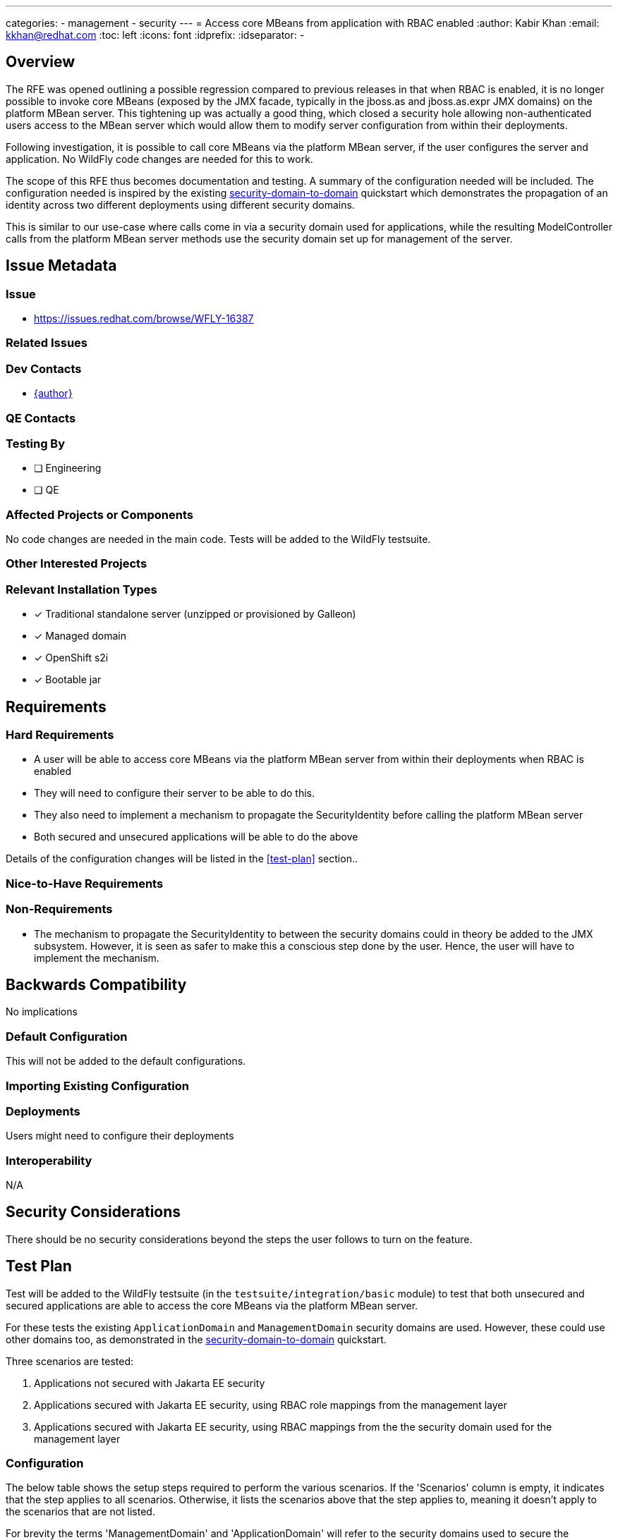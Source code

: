 ---
categories:
  - management
  - security
---
= Access core MBeans from application with RBAC enabled
:author:            Kabir Khan
:email:             kkhan@redhat.com
:toc:               left
:icons:             font
:idprefix:
:idseparator:       -

== Overview

The RFE was opened outlining a possible regression compared to previous releases in that when RBAC is enabled, it is no longer possible to invoke core MBeans (exposed by the JMX facade, typically in the jboss.as and jboss.as.expr JMX domains) on the platform MBean server. This tightening up was actually a good thing, which closed a security hole allowing non-authenticated users access to the MBean server which would allow them to modify server configuration from within their deployments.

Following investigation, it is possible to call core MBeans via the platform MBean server, if the user configures the server and application. No WildFly code changes are needed for this to work.

The scope of this RFE thus becomes documentation and testing. A summary of the configuration needed will be included. The configuration needed is inspired by the existing https://github.com/wildfly/quickstart/tree/main/security-domain-to-domain[security-domain-to-domain] quickstart which demonstrates the propagation of an identity across two different deployments using different security domains.

This is similar to our use-case where calls come in via a security domain used for applications, while the resulting ModelController calls from the platform MBean server methods use the security domain set up for management of the server.


== Issue Metadata

=== Issue

* https://issues.redhat.com/browse/WFLY-16387

=== Related Issues


=== Dev Contacts

* mailto:{email}[{author}]

=== QE Contacts

=== Testing By
// Put an x in the relevant field to indicate if testing will be done by Engineering or QE. 
// Discuss with QE during the Kickoff state to decide this
* [ ] Engineering

* [ ] QE

=== Affected Projects or Components
No code changes are needed in the main code. Tests will be added to the WildFly testsuite.

=== Other Interested Projects

=== Relevant Installation Types
// Remove the x next to the relevant field if the feature in question is not relevant
// to that kind of WildFly installation
* [x] Traditional standalone server (unzipped or provisioned by Galleon)

* [x] Managed domain

* [x] OpenShift s2i

* [x] Bootable jar

== Requirements

=== Hard Requirements
* A user will be able to access core MBeans via the platform MBean server from within their deployments when RBAC is enabled
* They will need to configure their server to be able to do this.
* They also need to implement a mechanism to propagate the SecurityIdentity before calling the platform MBean server
* Both secured and unsecured applications will be able to do the above

Details of the configuration changes will be listed in the <<test-plan>> section..

=== Nice-to-Have Requirements

=== Non-Requirements
* The mechanism to propagate the SecurityIdentity to between the security domains could in theory be added to the JMX subsystem. However, it is seen as safer to make this a conscious step done by the user. Hence, the user will have to implement the mechanism.

== Backwards Compatibility

No implications

=== Default Configuration
This will not be added to the default configurations.

=== Importing Existing Configuration

=== Deployments
Users might need to configure their deployments

=== Interoperability
N/A
//== Implementation Plan
////
Delete if not needed. The intent is if you have a complex feature which can
not be delivered all in one go to suggest the strategy. If your feature falls
into this category, please mention the Release Coordinators on the pull
request so they are aware.
////

== Security Considerations
There should be no security considerations beyond the steps the user follows to turn on the feature.
////
Identification if any security implications that may need to be considered with this feature
or a confirmation that there are no security implications to consider.
////

== Test Plan

Test will be added to the WildFly testsuite (in the `testsuite/integration/basic` module) to test that both unsecured and secured applications are able to access the core MBeans via the platform MBean server.

For these tests the existing `ApplicationDomain` and `ManagementDomain` security domains are used. However, these could use other domains too, as demonstrated in the https://github.com/wildfly/quickstart/tree/main/security-domain-to-domain[security-domain-to-domain] quickstart.

Three scenarios are tested:

a. Applications not secured with Jakarta EE security
b. Applications secured with Jakarta EE security, using RBAC role mappings from the management layer
c. Applications secured with Jakarta EE security, using RBAC mappings from the the security domain used for the management layer

=== Configuration

The below table shows the setup steps required to perform the various scenarios. If the 'Scenarios' column is empty, it indicates that the step applies to all scenarios. Otherwise, it lists the scenarios above that the step applies to, meaning it doesn't apply to the scenarios that are not listed.

For brevity the terms 'ManagementDomain' and 'ApplicationDomain' will refer to the security domains used to secure the management layer and application respectively. Although these are the names of the shipped security domains, as previously mentioned they could equally well be other domains.

[%autowidth.stretch]
[cols="1,1"]
|===
| Step | Scenarios

| Set up ApplicationDomain with a user, and configure security with standard Jakarta EE security role mappings in e.g. jboss-web.xml + web.xml. This is standard stuff, only mentioned here because a) does **not** need this.
| b, c

| Set up users in ManagementDomain. Users must match the ones in the application domain
| b, c

| In ManagementDomain, map the users to RBAC roles such as SuperUser
| c

| Enable RBAC
|

| Add the 'anonymous' user to the 'SuperUser' (or other desired RBAC role) RBAC role mapping. Since this flavour is for a non-secured application, this is the SecurityIdentity that will be used
| a

| Add the user(s) duplicated in ApplicationDomain and ManagementDomain to the 'SuperUser' (or other desired RBAC role) RBAC role mapping.
| b

| In ManagementDomain, add the user(s) duplicated in ManagementDomain and ApplicationDomain to the 'SuperUser' group.
| c

| Update `/core-service=management/access=identity` to reference ManagementDomain.
|

| Update the 'outflow-security-domains' of the management resource for ApplicationDomain to include ManagementDomain.
|

| Update the 'trusted-domains' of the management resource for ManagementDomain to include ApplicationDomain.
|

|===

Finally, calls on the platform MBean server must be wrapped. Say we have the following code:

[source, java]
----
ObjectName mbean = ...
MBeanServer server = ManagementFactory.getPlatformMBeanServer();
server.getAttribute(mbean, "attribute");
----

The `server.getAttribute()` call will need wrapping to propagate the SecurityIdentity across the domains. For this to work, instead of the above code, the user will need to rewrite this as:

[source, java]
----
ObjectName mbean = ...
MBeanServer server = ManagementFactory.getPlatformMBeanServer();
SecurityIdentity identity = SecurityDomain.getCurrent().getCurrentSecurityIdentity();
try {
    identity.runAs(() -> {
        try {
            server.getAttribute(mbean, "attribute");
        } catch (Exception e) {
            throw new RuntimeException(e);
        }
    });
} catch (RuntimeException e) {
    // Handle exception
}
server.getAttribute(mbean, "attribute");
----

The `SecurityIdentity.runAs()` call deals with propagating the identity across the domains.

== Community Documentation
This seems to me a bit of a corner case, which has not been reported by community users. For now, I would like to refer users to the test case if they ask.
////
Generally a feature should have documentation as part of the PR to wildfly master, or as a follow up PR if the feature is in wildfly-core. In some cases though the documentation belongs more in a component, or does not need any documentation. Indicate which of these will happen.
////

== Release Note Content
Users can now access the platform MBean server from their deployments when a server has RBAC turned on for the management layer. This involves some additional configuration of the server, and calls to the platform MBean server must be wrapped by the user to properly propagate the security identity.
////
Draft verbiage for up to a few sentences on the feature for inclusion in the
Release Note blog article for the release that first includes this feature. 
Example article: http://wildfly.org/news/2018/08/30/WildFly14-Final-Released/.
This content will be edited, so there is no need to make it perfect or discuss
what release it appears in.  "See Overview" is acceptable if the overview is
suitable. For simple features best covered as an item in a bullet-point list 
of features containing a few words on each, use "Bullet point: <The few words>" 
////
